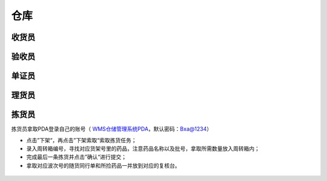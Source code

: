 
仓库
====================

收货员
--------------------

验收员
--------------------

单证员
--------------------

理货员
--------------------



拣货员
--------------------
拣货员拿取PDA登录自己的账号（ `WMS仓储管理系统PDA`_，默认密码：Bxa@1234）

* 点击”下架“，再点击”下架索取“索取拣货任务；
* 录入周转箱编号，寻找对应货架号里的药品，注意药品名称以及批号，拿取所需数量放入周转箱内；
* 完成最后一条拣货并点击”确认“进行提交；
* 拿取对应波次号的随货同行单和所捡药品一并放到对应的复核台。

.. figure:: _images/jianhuoyuan.png
    :target: _images/jianhuoyuan.png
    :alt: 零货下架操作界面
    :width: 800px

    













.. _WMS仓储管理系统PDA: http://192.168.20.241:8091/#/pages/login/login
.. _WMS仓储管理系统: http://192.168.20.241:8090/index